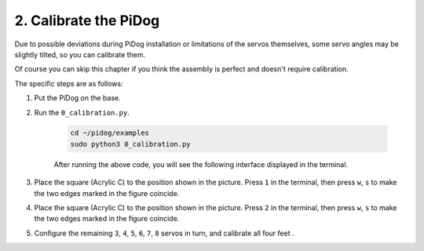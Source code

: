 2. Calibrate the PiDog
=============================

Due to possible deviations during PiDog installation or limitations of the servos themselves, 
some servo angles may be slightly tilted, so you can calibrate them.

Of course you can skip this chapter if you think the assembly is perfect and doesn't require calibration.


The specific steps are as follows:

1. Put the PiDog on the base.

.. image:: img/place-pidog.JPG

2. Run the ``0_calibration.py``.

    .. raw:: html

        <run></run>

    .. code-block::

        cd ~/pidog/examples
        sudo python3 0_calibration.py
        
    After running the above code, you will see the following interface displayed in the terminal.

    .. image:: img/calibration_1.png


3. Place the square (Acrylic C) to the position shown in the picture. Press ``1`` in the terminal, then press ``w``, ``s`` to make the two edges marked in the figure coincide.

.. image:: img/CALI-1.2.png

4. Place the square (Acrylic C) to the position shown in the picture. Press ``2`` in the terminal, then press ``w``, ``s`` to make the two edges marked in the figure coincide.

.. image:: img/CALI-2.2.png

5. Configure the remaining ``3``, ``4``, ``5``, ``6``, ``7``, ``8`` servos in turn, and calibrate all four feet .